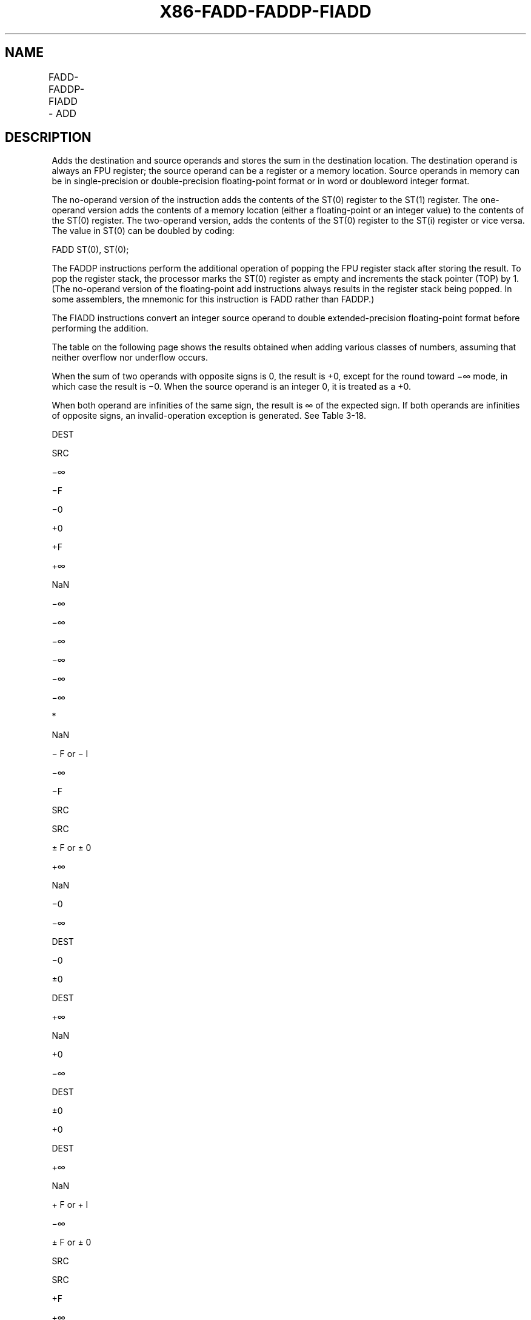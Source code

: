 .nh
.TH "X86-FADD-FADDP-FIADD" "7" "May 2019" "TTMO" "Intel x86-64 ISA Manual"
.SH NAME
FADD-FADDP-FIADD - ADD
.TS
allbox;
l l l l l 
l l l l l .
\fB\fCOpcode\fR	\fB\fCInstruction\fR	\fB\fC64\-Bit Mode\fR	\fB\fCCompat/Leg Mode\fR	\fB\fCDescription\fR
D8 /0	FADD m32fp	Valid	Valid	T{
Add m32fp to ST(0) and store result in ST(0).
T}
DC /0	FADD m64fp	Valid	Valid	T{
Add m64fp to ST(0) and store result in ST(0).
T}
D8 C0+i	FADD ST(0), ST(i)	Valid	Valid	T{
Add ST(0) to ST(i) and store result in ST(0).
T}
DC C0+i	FADD ST(i), ST(0)	Valid	Valid	T{
Add ST(i) to ST(0) and store result in ST(i).
T}
DE C0+i	FADDP ST(i), ST(0)	Valid	Valid	T{
Add ST(0) to ST(i), store result in ST(i), and pop the register stack.
T}
DE C1	FADDP	Valid	Valid	T{
Add ST(0) to ST(1), store result in ST(1), and pop the register stack.
T}
DA /0	FIADD m32int	Valid	Valid	T{
Add m32int to ST(0) and store result in ST(0).
T}
DE /0	FIADD m16int	Valid	Valid	T{
Add m16int to ST(0) and store result in ST(0).
T}
.TE

.SH DESCRIPTION
.PP
Adds the destination and source operands and stores the sum in the
destination location. The destination operand is always an FPU register;
the source operand can be a register or a memory location. Source
operands in memory can be in single\-precision or double\-precision
floating\-point format or in word or doubleword integer format.

.PP
The no\-operand version of the instruction adds the contents of the ST(0)
register to the ST(1) register. The one\-operand version adds the
contents of a memory location (either a floating\-point or an integer
value) to the contents of the ST(0) register. The two\-operand version,
adds the contents of the ST(0) register to the ST(i) register or vice
versa. The value in ST(0) can be doubled by coding:

.PP
FADD ST(0), ST(0);

.PP
The FADDP instructions perform the additional operation of popping the
FPU register stack after storing the result. To pop the register stack,
the processor marks the ST(0) register as empty and increments the stack
pointer (TOP) by 1. (The no\-operand version of the floating\-point add
instructions always results in the register stack being popped. In some
assemblers, the mnemonic for this instruction is FADD rather than
FADDP.)

.PP
The FIADD instructions convert an integer source operand to double
extended\-precision floating\-point format before performing the addition.

.PP
The table on the following page shows the results obtained when adding
various classes of numbers, assuming that neither overflow nor underflow
occurs.

.PP
When the sum of two operands with opposite signs is 0, the result is +0,
except for the round toward −∞ mode, in which case the result is −0.
When the source operand is an integer 0, it is treated as a +0.

.PP
When both operand are infinities of the same sign, the result is ∞ of
the expected sign. If both operands are infinities of opposite signs, an
invalid\-operation exception is generated. See Table 3\-18.

.PP
DEST

.PP
SRC

.PP
−∞

.PP
−F

.PP
−0

.PP
+0

.PP
+F

.PP
+∞

.PP
NaN

.PP
−∞

.PP
−∞

.PP
−∞

.PP
−∞

.PP
−∞

.PP
−∞

.PP
*

.PP
NaN

.PP
− F or − I

.PP
−∞

.PP
−F

.PP
SRC

.PP
SRC

.PP
± F or ± 0

.PP
+∞

.PP
NaN

.PP
−0

.PP
−∞

.PP
DEST

.PP
−0

.PP
±0

.PP
DEST

.PP
+∞

.PP
NaN

.PP
+0

.PP
−∞

.PP
DEST

.PP
±0

.PP
+0

.PP
DEST

.PP
+∞

.PP
NaN

.PP
+ F or + I

.PP
−∞

.PP
± F or ± 0

.PP
SRC

.PP
SRC

.PP
+F

.PP
+∞

.PP
NaN

.PP
+∞

.PP
*

.PP
+∞

.PP
+∞

.PP
+∞

.PP
+∞

.PP
+∞

.PP
NaN

.PP
NaN

.PP
NaN

.PP
NaN

.PP
NaN

.PP
NaN

.PP
NaN

.PP
NaN

.PP
NaN

.PP
Table 3\-18. FADD/FADDP/FIADD Results

.PP
.RS

.PP
F Means finite floating\-point value.

.PP
I Means integer.

.PP
* Indicatesfloating\-pointinvalid\-arithmetic\-operand(#IA)exception.

.RE

.PP
This instruction’s operation is the same in non\-64\-bit modes and 64\-bit
mode.

.SH OPERATION
.PP
.RS

.nf
IF Instruction = FIADD
    THEN
        DEST ← DEST + ConvertToDoubleExtendedPrecisionFP(SRC);
    ELSE (* Source operand is floating\-point value *)
        DEST ← DEST + SRC;
FI;
IF Instruction = FADDP
    THEN
        PopRegisterStack;
FI;

.fi
.RE

.SH FPU FLAGS AFFECTED
.TS
allbox;
l l 
l l .
C1	T{
Set to 0 if stack underflow occurred.
T}
	T{
Set if result was rounded up; cleared otherwise.
T}
C0, C2, C3	Undefined.
.TE

.SH FLOATING\-POINT EXCEPTIONS
.TS
allbox;
l l 
l l .
#IS	Stack underflow occurred.
#IA	T{
Operand is an SNaN value or unsupported format.
T}
	T{
Operands are infinities of unlike sign.
T}
#D	T{
Source operand is a denormal value.
T}
#U	T{
Result is too small for destination format.
T}
#O	T{
Result is too large for destination format.
T}
#P	T{
Value cannot be represented exactly in destination format.
T}
.TE

.SH PROTECTED MODE EXCEPTIONS
.TS
allbox;
l l 
l l .
#GP(0)	T{
If a memory operand effective address is outside the CS, DS, ES, FS, or GS segment limit.
T}
	T{
If the DS, ES, FS, or GS register contains a NULL segment selector.
T}
#SS(0)	T{
If a memory operand effective address is outside the SS segment limit.
T}
#NM	CR0.EM
[
bit 2
]
 or CR0.TS
[
bit 3
]
 = 1.
#PF(fault\-code)	If a page fault occurs.
#AC(0)	T{
If alignment checking is enabled and an unaligned memory reference is made while the current privilege level is 3.
T}
#UD	If the LOCK prefix is used.
.TE

.SH REAL\-ADDRESS MODE EXCEPTIONS
.TS
allbox;
l l 
l l .
#GP	T{
If a memory operand effective address is outside the CS, DS, ES, FS, or GS segment limit.
T}
#SS	T{
If a memory operand effective address is outside the SS segment limit.
T}
#NM	CR0.EM
[
bit 2
]
 or CR0.TS
[
bit 3
]
 = 1.
#UD	If the LOCK prefix is used.
.TE

.SH VIRTUAL\-8086 MODE EXCEPTIONS
.TS
allbox;
l l 
l l .
#GP(0)	T{
If a memory operand effective address is outside the CS, DS, ES, FS, or GS segment limit.
T}
#SS(0)	T{
If a memory operand effective address is outside the SS segment limit.
T}
#NM	CR0.EM
[
bit 2
]
 or CR0.TS
[
bit 3
]
 = 1.
#PF(fault\-code)	If a page fault occurs.
#AC(0)	T{
If alignment checking is enabled and an unaligned memory reference is made.
T}
#UD	If the LOCK prefix is used.
.TE

.SH COMPATIBILITY MODE EXCEPTIONS
.PP
Same exceptions as in protected mode.

.SH 64\-BIT MODE EXCEPTIONS
.TS
allbox;
l l 
l l .
#SS(0)	T{
If a memory address referencing the SS segment is in a non\-canonical form.
T}
#GP(0)	T{
If the memory address is in a non\-canonical form.
T}
#NM	CR0.EM
[
bit 2
]
 or CR0.TS
[
bit 3
]
 = 1.
#MF	T{
If there is a pending x87 FPU exception.
T}
#PF(fault\-code)	If a page fault occurs.
#AC(0)	T{
If alignment checking is enabled and an unaligned memory reference is made while the current privilege level is 3.
T}
#UD	If the LOCK prefix is used.
.TE

.SH SEE ALSO
.PP
x86\-manpages(7) for a list of other x86\-64 man pages.

.SH COLOPHON
.PP
This UNOFFICIAL, mechanically\-separated, non\-verified reference is
provided for convenience, but it may be incomplete or broken in
various obvious or non\-obvious ways. Refer to Intel® 64 and IA\-32
Architectures Software Developer’s Manual for anything serious.

.br
This page is generated by scripts; therefore may contain visual or semantical bugs. Please report them (or better, fix them) on https://github.com/ttmo-O/x86-manpages.

.br
MIT licensed by TTMO 2020 (Turkish Unofficial Chamber of Reverse Engineers - https://ttmo.re).

